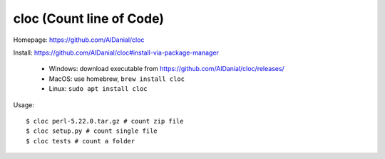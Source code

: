 cloc (Count line of Code)
==============================================================================
Homepage: https://github.com/AlDanial/cloc

Install: https://github.com/AlDanial/cloc#install-via-package-manager

    - Windows: download executable from https://github.com/AlDanial/cloc/releases/
    - MacOS: use homebrew, ``brew install cloc``
    - Linux: ``sudo apt install cloc``

Usage::

    $ cloc perl-5.22.0.tar.gz # count zip file
    $ cloc setup.py # count single file
    $ cloc tests # count a folder